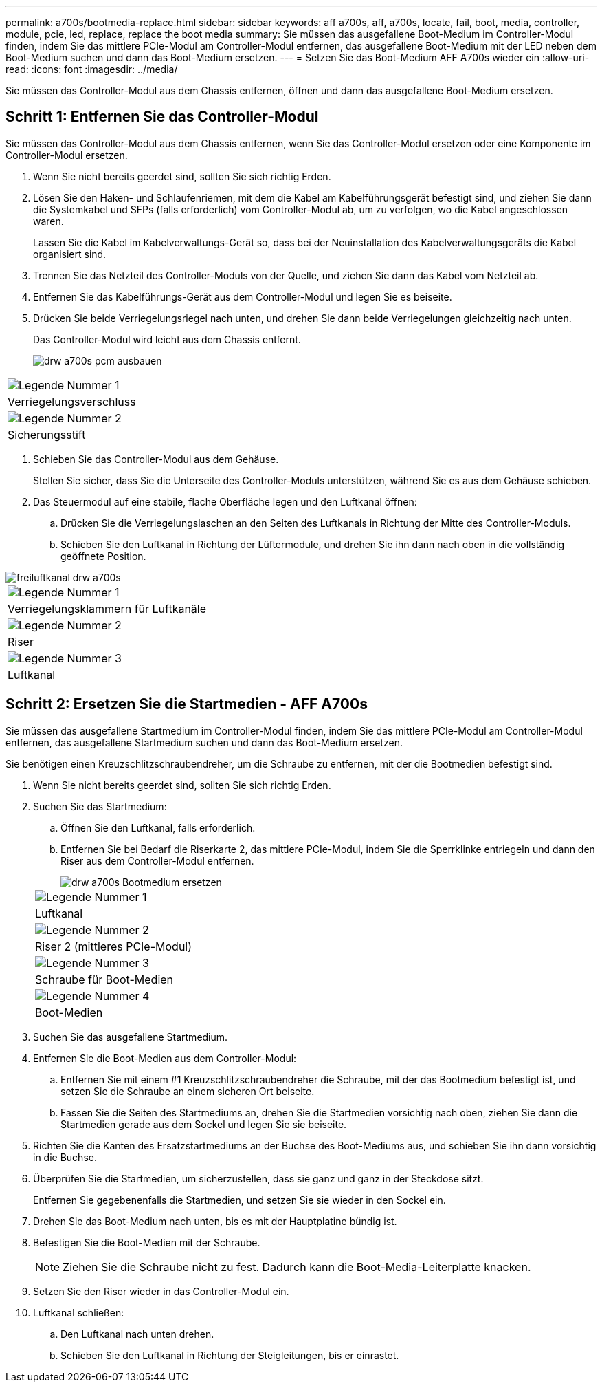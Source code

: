 ---
permalink: a700s/bootmedia-replace.html 
sidebar: sidebar 
keywords: aff a700s, aff, a700s, locate, fail, boot, media, controller, module, pcie, led, replace, replace the boot media 
summary: Sie müssen das ausgefallene Boot-Medium im Controller-Modul finden, indem Sie das mittlere PCIe-Modul am Controller-Modul entfernen, das ausgefallene Boot-Medium mit der LED neben dem Boot-Medium suchen und dann das Boot-Medium ersetzen. 
---
= Setzen Sie das Boot-Medium AFF A700s wieder ein
:allow-uri-read: 
:icons: font
:imagesdir: ../media/


[role="lead"]
Sie müssen das Controller-Modul aus dem Chassis entfernen, öffnen und dann das ausgefallene Boot-Medium ersetzen.



== Schritt 1: Entfernen Sie das Controller-Modul

Sie müssen das Controller-Modul aus dem Chassis entfernen, wenn Sie das Controller-Modul ersetzen oder eine Komponente im Controller-Modul ersetzen.

. Wenn Sie nicht bereits geerdet sind, sollten Sie sich richtig Erden.
. Lösen Sie den Haken- und Schlaufenriemen, mit dem die Kabel am Kabelführungsgerät befestigt sind, und ziehen Sie dann die Systemkabel und SFPs (falls erforderlich) vom Controller-Modul ab, um zu verfolgen, wo die Kabel angeschlossen waren.
+
Lassen Sie die Kabel im Kabelverwaltungs-Gerät so, dass bei der Neuinstallation des Kabelverwaltungsgeräts die Kabel organisiert sind.

. Trennen Sie das Netzteil des Controller-Moduls von der Quelle, und ziehen Sie dann das Kabel vom Netzteil ab.
. Entfernen Sie das Kabelführungs-Gerät aus dem Controller-Modul und legen Sie es beiseite.
. Drücken Sie beide Verriegelungsriegel nach unten, und drehen Sie dann beide Verriegelungen gleichzeitig nach unten.
+
Das Controller-Modul wird leicht aus dem Chassis entfernt.

+
image::../media/drw_a700s_pcm_remove.png[drw a700s pcm ausbauen]



|===


 a| 
image:../media/legend_icon_01.png["Legende Nummer 1"]
 a| 
Verriegelungsverschluss



 a| 
image:../media/legend_icon_02.png["Legende Nummer 2"]
 a| 
Sicherungsstift

|===
. Schieben Sie das Controller-Modul aus dem Gehäuse.
+
Stellen Sie sicher, dass Sie die Unterseite des Controller-Moduls unterstützen, während Sie es aus dem Gehäuse schieben.

. Das Steuermodul auf eine stabile, flache Oberfläche legen und den Luftkanal öffnen:
+
.. Drücken Sie die Verriegelungslaschen an den Seiten des Luftkanals in Richtung der Mitte des Controller-Moduls.
.. Schieben Sie den Luftkanal in Richtung der Lüftermodule, und drehen Sie ihn dann nach oben in die vollständig geöffnete Position.




image::../media/drw_a700s_open_air_duct.png[freiluftkanal drw a700s]

|===


 a| 
image:../media/legend_icon_01.png["Legende Nummer 1"]
 a| 
Verriegelungsklammern für Luftkanäle



 a| 
image:../media/legend_icon_02.png["Legende Nummer 2"]
 a| 
Riser



 a| 
image:../media/legend_icon_03.png["Legende Nummer 3"]
 a| 
Luftkanal

|===


== Schritt 2: Ersetzen Sie die Startmedien - AFF A700s

Sie müssen das ausgefallene Startmedium im Controller-Modul finden, indem Sie das mittlere PCIe-Modul am Controller-Modul entfernen, das ausgefallene Startmedium suchen und dann das Boot-Medium ersetzen.

Sie benötigen einen Kreuzschlitzschraubendreher, um die Schraube zu entfernen, mit der die Bootmedien befestigt sind.

. Wenn Sie nicht bereits geerdet sind, sollten Sie sich richtig Erden.
. Suchen Sie das Startmedium:
+
.. Öffnen Sie den Luftkanal, falls erforderlich.
.. Entfernen Sie bei Bedarf die Riserkarte 2, das mittlere PCIe-Modul, indem Sie die Sperrklinke entriegeln und dann den Riser aus dem Controller-Modul entfernen.
+
image::../media/drw_a700s_boot_media_replace.png[drw a700s Bootmedium ersetzen]

+
|===


 a| 
image:../media/legend_icon_01.png["Legende Nummer 1"]
 a| 
Luftkanal



 a| 
image:../media/legend_icon_02.png["Legende Nummer 2"]
 a| 
Riser 2 (mittleres PCIe-Modul)



 a| 
image:../media/legend_icon_03.png["Legende Nummer 3"]
 a| 
Schraube für Boot-Medien



 a| 
image:../media/legend_icon_04.png["Legende Nummer 4"]
 a| 
Boot-Medien

|===


. Suchen Sie das ausgefallene Startmedium.
. Entfernen Sie die Boot-Medien aus dem Controller-Modul:
+
.. Entfernen Sie mit einem #1 Kreuzschlitzschraubendreher die Schraube, mit der das Bootmedium befestigt ist, und setzen Sie die Schraube an einem sicheren Ort beiseite.
.. Fassen Sie die Seiten des Startmediums an, drehen Sie die Startmedien vorsichtig nach oben, ziehen Sie dann die Startmedien gerade aus dem Sockel und legen Sie sie beiseite.


. Richten Sie die Kanten des Ersatzstartmediums an der Buchse des Boot-Mediums aus, und schieben Sie ihn dann vorsichtig in die Buchse.
. Überprüfen Sie die Startmedien, um sicherzustellen, dass sie ganz und ganz in der Steckdose sitzt.
+
Entfernen Sie gegebenenfalls die Startmedien, und setzen Sie sie wieder in den Sockel ein.

. Drehen Sie das Boot-Medium nach unten, bis es mit der Hauptplatine bündig ist.
. Befestigen Sie die Boot-Medien mit der Schraube.
+

NOTE: Ziehen Sie die Schraube nicht zu fest. Dadurch kann die Boot-Media-Leiterplatte knacken.

. Setzen Sie den Riser wieder in das Controller-Modul ein.
. Luftkanal schließen:
+
.. Den Luftkanal nach unten drehen.
.. Schieben Sie den Luftkanal in Richtung der Steigleitungen, bis er einrastet.




